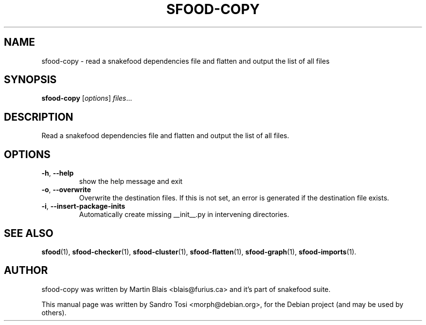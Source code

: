 .\"                                      Hey, EMACS: -*- nroff -*-
.\" First parameter, NAME, should be all caps
.\" Second parameter, SECTION, should be 1-8, maybe w/ subsection
.\" other parameters are allowed: see man(7), man(1)
.TH SFOOD-COPY 1 "January 2, 2009"
.\" Please adjust this date whenever revising the manpage.
.\"
.\" Some roff macros, for reference:
.\" .nh        disable hyphenation
.\" .hy        enable hyphenation
.\" .ad l      left justify
.\" .ad b      justify to both left and right margins
.\" .nf        disable filling
.\" .fi        enable filling
.\" .br        insert line break
.\" .sp <n>    insert n+1 empty lines
.\" for manpage-specific macros, see man(7)
.SH NAME
sfood-copy \- read a snakefood dependencies file and flatten and output the list of all files
.SH SYNOPSIS
.B sfood-copy
.RI [ options ] " files" ...
.SH DESCRIPTION
Read a snakefood dependencies file and flatten and output the list of all files.
.SH OPTIONS
.TP
\fB\-h\fR, \fB\-\-help\fR
show the help message and exit
.TP
\fB\-o\fR, \fB\-\-overwrite\fR
Overwrite the destination files. If this is not set,
an error is generated if the destination file exists.
.TP
\fB\-i\fR, \fB\-\-insert\-package\-inits\fR
Automatically create missing __init__.py in
intervening directories.
.SH SEE ALSO
.BR sfood (1),
.BR sfood-checker (1),
.BR sfood-cluster (1),
.BR sfood-flatten (1),
.BR sfood-graph (1),
.BR sfood-imports (1).
.SH AUTHOR
sfood-copy was written by Martin Blais <blais@furius.ca> and it's part of snakefood suite.
.PP
This manual page was written by Sandro Tosi <morph@debian.org>,
for the Debian project (and may be used by others).
